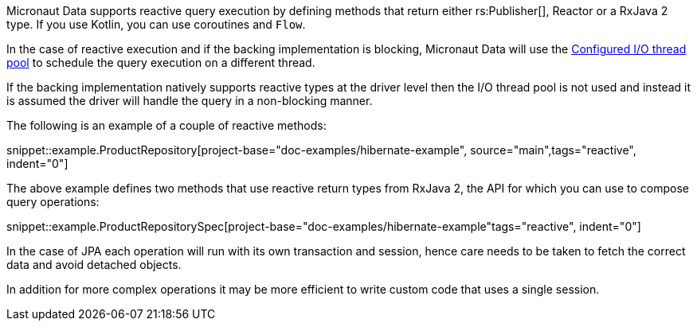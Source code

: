 Micronaut Data supports reactive query execution by defining methods that return either rs:Publisher[], Reactor or a RxJava 2 type. If you use Kotlin, you can use coroutines and `Flow`.

In the case of reactive execution and if the backing implementation is blocking, Micronaut Data will use the https://docs.micronaut.io/latest/guide/index.html#reactiveServer[Configured I/O thread pool] to schedule the query execution on a different thread.

If the backing implementation natively supports reactive types at the driver level then the I/O thread pool is not used and instead it is assumed the driver will handle the query in a non-blocking manner.

The following is an example of a couple of reactive methods:

snippet::example.ProductRepository[project-base="doc-examples/hibernate-example", source="main",tags="reactive", indent="0"]

The above example defines two methods that use reactive return types from RxJava 2, the API for which you can use to compose query operations:

snippet::example.ProductRepositorySpec[project-base="doc-examples/hibernate-example"tags="reactive", indent="0"]

In the case of JPA each operation will run with its own transaction and session, hence care needs to be taken to fetch the correct data and avoid detached objects.

In addition for more complex operations it may be more efficient to write custom code that uses a single session.
